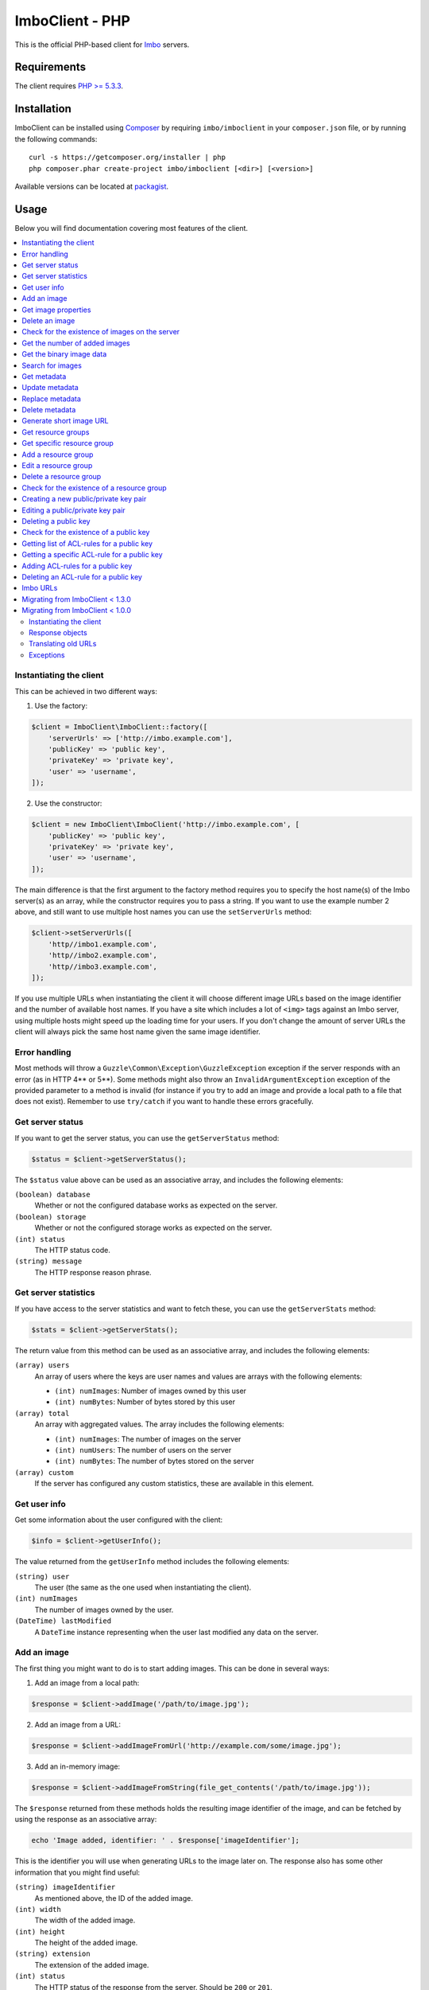 ImboClient - PHP
================

This is the official PHP-based client for `Imbo <https://github.com/imbo/imbo>`_ servers.

Requirements
------------

The client requires `PHP >= 5.3.3 <http://php.net/>`_.

Installation
------------

ImboClient can be installed using `Composer <http://getcomposer.org/>`_ by requiring ``imbo/imboclient`` in your ``composer.json`` file, or by running the following commands::

    curl -s https://getcomposer.org/installer | php
    php composer.phar create-project imbo/imboclient [<dir>] [<version>]

Available versions can be located at `packagist <https://packagist.org/packages/imbo/imboclient>`_.

Usage
-----

Below you will find documentation covering most features of the client.

.. contents::
    :local:

.. _instantiating-the-client:

Instantiating the client
++++++++++++++++++++++++

This can be achieved in two different ways:

1) Use the factory:

.. code-block:: php

    $client = ImboClient\ImboClient::factory([
        'serverUrls' => ['http://imbo.example.com'],
        'publicKey' => 'public key',
        'privateKey' => 'private key',
        'user' => 'username',
    ]);

2) Use the constructor:

.. code-block:: php

    $client = new ImboClient\ImboClient('http://imbo.example.com', [
        'publicKey' => 'public key',
        'privateKey' => 'private key',
        'user' => 'username',
    ]);

The main difference is that the first argument to the factory method requires you to specify the host name(s) of the Imbo server(s) as an array, while the constructor requires you to pass a string. If you want to use the example number 2 above, and still want to use multiple host names you can use the ``setServerUrls`` method:

.. code-block:: php

    $client->setServerUrls([
        'http//imbo1.example.com',
        'http//imbo2.example.com',
        'http//imbo3.example.com',
    ]);

If you use multiple URLs when instantiating the client it will choose different image URLs based on the image identifier and the number of available host names. If you have a site which includes a lot of ``<img>`` tags against an Imbo server, using multiple hosts might speed up the loading time for your users. If you don't change the amount of server URLs the client will always pick the same host name given the same image identifier.

Error handling
++++++++++++++

Most methods will throw a ``Guzzle\Common\Exception\GuzzleException`` exception if the server responds with an error (as in HTTP 4** or 5**). Some methods might also throw an ``InvalidArgumentException`` exception of the provided parameter to a method is invalid (for instance if you try to add an image and provide a local path to a file that does not exist). Remember to use ``try/catch`` if you want to handle these errors gracefully.

Get server status
+++++++++++++++++

If you want to get the server status, you can use the ``getServerStatus`` method:

.. code-block:: php

    $status = $client->getServerStatus();

The ``$status`` value above can be used as an associative array, and includes the following elements:

``(boolean) database``
    Whether or not the configured database works as expected on the server.

``(boolean) storage``
    Whether or not the configured storage works as expected on the server.

``(int) status``
    The HTTP status code.

``(string) message``
    The HTTP response reason phrase.

Get server statistics
+++++++++++++++++++++

If you have access to the server statistics and want to fetch these, you can use the ``getServerStats`` method:

.. code-block:: php

    $stats = $client->getServerStats();

The return value from this method can be used as an associative array, and includes the following elements:

``(array) users``
    An array of users where the keys are user names and values are arrays with the following elements:

    * ``(int) numImages``: Number of images owned by this user
    * ``(int) numBytes``: Number of bytes stored by this user

``(array) total``
    An array with aggregated values. The array includes the following elements:

    * ``(int) numImages``: The number of images on the server
    * ``(int) numUsers``: The number of users on the server
    * ``(int) numBytes``: The number of bytes stored on the server

``(array) custom``
    If the server has configured any custom statistics, these are available in this element.

Get user info
+++++++++++++

Get some information about the user configured with the client:

.. code-block:: php

    $info = $client->getUserInfo();

The value returned from the ``getUserInfo`` method includes the following elements:

``(string) user``
    The user (the same as the one used when instantiating the client).

``(int) numImages``
    The number of images owned by the user.

``(DateTime) lastModified``
    A ``DateTime`` instance representing when the user last modified any data on the server.

Add an image
++++++++++++

The first thing you might want to do is to start adding images. This can be done in several ways:

1) Add an image from a local path:

.. code-block:: php

    $response = $client->addImage('/path/to/image.jpg');

2) Add an image from a URL:

.. code-block:: php

    $response = $client->addImageFromUrl('http://example.com/some/image.jpg');

3) Add an in-memory image:

.. code-block:: php

    $response = $client->addImageFromString(file_get_contents('/path/to/image.jpg'));

The ``$response`` returned from these methods holds the resulting image identifier of the image, and can be fetched by using the response as an associative array:

.. code-block:: php

    echo 'Image added, identifier: ' . $response['imageIdentifier'];

This is the identifier you will use when generating URLs to the image later on. The response also has some other information that you might find useful:

``(string) imageIdentifier``
    As mentioned above, the ID of the added image.

``(int) width``
    The width of the added image.

``(int) height``
    The height of the added image.

``(string) extension``
    The extension of the added image.

``(int) status``
    The HTTP status of the response from the server. Should be ``200`` or ``201``.

The ``width`` and ``height`` can differ from the original image if the server has added event listeners that might change incoming images. Some changes that might occur is auto rotating based on EXIF-data embedded into the image, and if a max image size is being enforced by the server.

Get image properties
++++++++++++++++++++

You can fetch properties of the image by using the ``getImageProperties`` method, specifying the image identifier of an image:

.. code-block:: php

    $properties = $client->getImageProperties('image identifier');

The return value can be used as an associative array, and contains the following elements:

``(int) width``
    The width of the image in pixels.

``(int) height``
    The height of the image in pixels.

``(int) filesize``
    The file size of the image in bytes.

``(string) extension``
    The extension of the image.

``(string) mimetype``
    The mime type of the image.

Delete an image
+++++++++++++++

If you want to delete an image from the server, you can use the ``deleteImage`` method:

.. code-block:: php

    $response = $client->deleteImage('identifier');

where ``'identifier'`` is the value of the ``imageIdentifier`` key of the response returned when adding images.

Check for the existence of images on the server
+++++++++++++++++++++++++++++++++++++++++++++++

If you want to see if a local image exists on the server, use the ``imageExists($path)`` method:

.. code-block:: php

    $path = '/path/to/image.jpg';
    $exists = $client->imageExists($path);

    echo '"' . $path . '" ' . ($exists ? 'exists' : 'does not exist') . ' on the server.';

You can also check for the existence of an image identifier on the server by using the ``imageIdentifierExists($imageIdentifier)`` method.

Get the number of added images
++++++++++++++++++++++++++++++

If you want to fetch the number of images owned by the current user you can use the ``getNumImages`` methods:

.. code-block:: php

    echo 'The user "' . $client->getUser() . '" has ' . $client->getNumImages() . ' images.';

Get the binary image data
+++++++++++++++++++++++++

If you want to fetch the binary data of an image as a string you can use ``getImageData($imageIdentifier)``. If you have an instance of an image URL you can use the ``getImageDataFromUrl(ImboClient\Http\ImageUrl $imageUrl)`` method:

.. code-block:: php

    $imageData = $client->getImageData($imageIdentifier);

    // or

    $imageData = $client->getImagedataFromUrl($client->getImageUrl($imageIdentifier)->thumbnail()->border());

You can read more about the image URLs in the :ref:`imbo-urls` section.

Search for images
+++++++++++++++++

The client also let's you search for images on the server. This is done via the ``getImages`` method:

.. code-block:: php

    $collection = $client->getImages();

    echo '<h1>Images on the server:</h1>';
    echo '<ul>';

    foreach ($collection['images'] as $image) {
        echo '<li>' . $image['imageIdentifier'] . '</li>';
    }

    echo '</ul>';

The ``$collection`` variable returned from the ``getImages`` methods has two elements: ``search`` and ``images``. ``search`` is an array related to pagination and holds information about the images returned by your query:

``(int) hits``
    The number of hits from your query.

``(int) page``
    The current page.

``(int) limit``
    Limit the number of images per page.

``(int) count``
    The number of images currently on the page.

and the ``images`` element is a traversable where each element represents an image. Each image is an associative array which includes the following elements:

* ``added``
* ``updated``
* ``checksum``
* ``originalChecksum``
* ``extension``
* ``size``
* ``width``
* ``height``
* ``mime``
* ``imageIdentifier``
* ``user``
* ``metadata`` (only if the query explicitly enabled metadata in the response, which is off by default).

Some of these elements might not be available if the query excludes some fields (more on that below).

The ``getImages`` method can also take a parameter which specifies a query to execute. The parameter is an instance of the ``ImboClient\ImagesQuery`` class. This class has a set of methods that can be used to customize your query. All methods can be chained when used with a parameter (when setting a value). If you skip the parameter, the methods will return the current value instead:

``page($page = null)``
    Set or get the ``page`` value. Defaults to ``1``.

``limit($limit = null)``
    Set or get the ``limit`` value. Defaults to ``20``.

``metadata($metadata = null)``
    Set to true to return metadata attached to the images. Defaults to ``false``. Setting this to ``true`` will make the client include the ``metadata`` element mentioned above in the images in the collection.

``from($from = null)``
    Specify a `Unix timestamp <http://en.wikipedia.org/wiki/Unix_timestamp>`_ which represents the oldest image you want returned in the collection. Defaults to ``null``.

``to($to = null)``
    Specify a Unix timestamp which represents the newest image you want returned in the collection. Defaults to ``null``.

``fields(array $fields = null)``
    Specify which fields should be available per image in the ``images`` element of the response. Defaults to ``null`` (all fields). The fields to include are mentioned above.

    .. note:: If you want to include metadata in the response, remember to include ``metadata`` in the set of fields, **if** you specify custom fields.

``sort(array $sort = null)``
    Specify which field(s) to sort by. Defaults to ``date:desc``. All fields mentioned above can be sorted by, and they all support ``asc`` and ``desc``. If you don't specify a sort order ``asc`` will be used.

``ids(array $ids = null)``
    Only include these image identifiers in the collection. Defaults to ``null``.

``checksums(array $checksums = null)``
    Only include these MD5 checksums in the collection. Defaults to ``null``.

``originalChecksums(array $checksums = null)``
    Only include these original MD5 checksums in the collection. Defaults to ``null``.

Here are some examples of how to use the query object:

1) Fetch (at most) 10 images added within the last 24 hours, sorted by the image byte size (ascending) and then the width of the image (descending):

.. code-block:: php

    $current = time();
    $query = new ImboClient\ImagesQuery();
    $query->limit(10)->from($current - 3600 * 24)->sort(['size', 'width:desc']);

    $collection = $client->getImages($query);

2) Include metadata in the response:

.. code-block:: php

    $query = new ImboClient\ImagesQuery();
    $query->metadata(true);

    $collection = $client->getImages($query);

3) Only fetch the ``width`` and ``height`` fields on a set of images:

.. code-block:: php

    $query = new ImboClient\ImagesQuery();
    $query->ids(['id1', 'id2', 'id3'])->fields(['width', 'height']);

    $collection = $client->getImages($query);

If you want to return metadata, and happen to specify custom fields you will need to explicitly add the ``metadata`` field. If you don't use the ``fields`` method this is not necessary:

.. code-block:: php

    $query->metadata(true)->fields(['size']); // Does include the metadata field
    $query->metadata(true)->fields(['size', 'metadata']); // Includes the size and metadata fields
    $query->metadata(true); // Includes all fields, including metadata
    $query->metadata(false); // Exclude the metadata field (default behaviour)

Get metadata
++++++++++++

Images in Imbo can have metadata attached to them. If you want to fetch this data you can use the ``getMetadata`` method:

.. code-block:: php

    $metadata = $client->getMetadata('image identifier');

    echo '<dl>';

    foreach ($metadata as $key => $value) {
        echo '<dt>' . $key . '</dt>';
        echo '<dd>' . $value . '</dd>';
    }

    echo '</dl>';

Update metadata
+++++++++++++++

If you have added an image and want to edit its metadata you can use the ``editMetadata`` method:

.. code-block:: php

    $metadata = $client->editMetadata('image identifier', [
        'key' => 'value',
        'other key' => 'other value',
    ]);

This method will partially update existing metadata, and the response contains all metadata attached to the image.

Replace metadata
++++++++++++++++

If you want to replace all existing metadata with something else you can use the ``replaceMetadata`` method:

.. code-block:: php

    $metadata = $client->replaceMetadata('image identifier', [
        'key' => 'value',
        'other key' => 'other value',
    ]);

This will first remove existing (if any) metadata, and add the metadata specified as the second parameter. The response contains the metadata of the image, in this case the same as the data being sent to the server.

Delete metadata
+++++++++++++++

If you want to remove all metadata attached to an image you can use the ``deleteMetadata`` method:

.. code-block:: php

    $metadata = $client->deleteMetadata('image identifier');

The response is the existing metadata, which in this case is an empty object.

Generate short image URL
++++++++++++++++++++++++

To be able to generate short image URLs you can use the ``generateShortUrl`` method, and simply specify an instance of the image URL you want to shorten:

.. code-block:: php

   // Create an image URL with some optional transformations
   $imageUrl = $client->getImageUrl('image identifier')->thumbnail()->desaturate()->jpg();

   // Pass the image URL instance to the generateShortUrl method
   $response = $client->generateShortUrl($imageUrl);

   echo 'Short URL ID: ' . $response['id'];

The generated ID can be used with the global short URL resource in Imbo.

Get resource groups
+++++++++++++++++++

To retrieve resource groups available on the Imbo server, you can use the ``getResourceGroups`` method:

.. code-block:: php

    $collection = $client->getResourceGroups();

    echo '<h1>Available resource groups:</h1>';
    echo '<ul>';

    foreach ($collection['groups'] as $group) {
        echo '<li>' . $group['name'] . '</li>';
    }

    echo '</ul>';

The ``$collection`` variable returned from the ``getResourceGroups`` methods has two elements: ``search`` and ``groups``. ``search`` is an array related to pagination and holds information about the groups returned by your query:

``(int) hits``
    The number of hits from your query.

``(int) page``
    The current page.

``(int) limit``
    Limit the number of groups per page.

``(int) count``
    The number of groups currently on the page.

and the ``groups`` element is a traversable where each element represents a group. Each group is an associative array which includes the following elements:

* ``name`` - name of the group
* ``resources`` - array of strings defining the resources the group consists of

The ``getResourceGroups`` method can also take a parameter which specifies a query to execute. The parameter is an instance of the ``ImboClient\Query`` class. This class has a set of methods that can be used to customize your query. All methods can be chained when used with a parameter (when setting a value). If you skip the parameter, the methods will return the current value instead:

``page($page = null)``
    Set or get the ``page`` value. Defaults to ``1``.

``limit($limit = null)``
    Set or get the ``limit`` value. Defaults to ``20``.

.. note:: Not all public keys have (and usually shouldn't have) access to this functionality.

Get specific resource group
+++++++++++++++++++++++++++

To retrieve a single resource group, you can use the ``getResourceGroup`` method:

.. code-block:: php

    $group = $client->getResourceGroup('group-name');

    echo '<h1>"group-name" consists of the following resources:</h1>';
    echo '<ul>';

    foreach ($group['resources'] as $resource) {
        echo '<li>' . $resource . '</li>';
    }

    echo '</ul>';

The ``$group`` variable returned from the ``getResourceGroup`` method currently only has a single element: ``resources``, which represents the resources the group consists of.

This method will throw an exception if the group name is invalid, already exists or an error occurs.

.. note:: Not all public keys have (and usually shouldn't have) access to this functionality.

Add a resource group
++++++++++++++++++++

Resource groups can be created using the ``addResourceGroup`` method:

.. code-block:: php

    $client->addResourceGroup('group-name', [
        'image.get',
        'image.head',
        'images.post',
        'images.get',
        'images.head'
    ]);

This method will throw an exception if the group name is invalid, already exists or an error occurs.

.. note:: Not all public keys have (and usually shouldn't have) access to this functionality.

Edit a resource group
+++++++++++++++++++++

Resource groups can be edited using the ``editResourceGroup`` method:

.. code-block:: php

    $client->editResourceGroup('group-name', [
        'image.get',
        'image.head',
        'images.post',
        'images.get',
        'images.head'
    ]);

It's important to note that if the resource group with the given name does not already exist, it will be created. If it exists, the resources provided in the second argument will **overwrite** the existing resources for that group. If you need to add more resources to an existing group, first retrieve it's resources using the ``getResourceGroup``-method and merge the resources returned with the ones you want to add.

.. note:: Not all public keys have (and usually shouldn't have) access to this functionality.

Delete a resource group
+++++++++++++++++++++++

Resource groups can be deleted using the ``deleteResourceGroup`` method:

.. code-block:: php

    $client->deleteResourceGroup('group-name');

.. note:: Any access control rules that are using this resource group will also be deleted, since they are now invalid.
.. note:: Not all public keys have (and usually shouldn't have) access to this functionality.

Check for the existence of a resource group
+++++++++++++++++++++++++++++++++++++++++++

Calling the ``resourceGroupExists`` method will return whether a resource group exists:

.. code-block:: php

    if ($client->resourceGroupExists('group-name')) {
        echo 'Resource group exists';
    } else {
        echo 'Resource group does NOT exist';
    }

.. note:: Not all public keys have (and usually shouldn't have) access to this functionality.

Creating a new public/private key pair
++++++++++++++++++++++++++++++++++++++

Adding new public keys (and an associated private key) can be achieved by using the ``addPublicKey`` method:

.. code-block:: php

    $client->addPublicKey('new-pub-key', 'associated-priv-key');

This method will throw an exception if the public key name is invalid, already exists or an error occurs.

.. note:: This function sends the private and public key as plain text to the Imbo server, and should only be used over HTTPS.
.. note:: Private keys should be hard to guess. We advise you to use a secure password generator to generate one.
.. note:: Not all public keys have (and usually shouldn't have) access to this functionality.

Editing a public/private key pair
+++++++++++++++++++++++++++++++++

Editing existing public/private key pairs can be achieved by using the ``editPublicKey`` method:

.. code-block:: php

    $client->editPublicKey('public-key', 'new-private-key');

This method will throw an exception if the public key name is invalid or an error occurs.

.. note:: All the same considerations should be taken as when using the ``addPublicKey`` method - data is sent in plain text, do not use unless you are communicating over HTTPS!

Deleting a public key
+++++++++++++++++++++

Deleting a public key (and the associated private key) can be achieved by using the ``deletePublicKey`` method:

.. code-block:: php

    $client->deletePublicKey('public-key');

This method will throw an exception if the public key name is invalid or an error occurs.

.. note:: Not all public keys have (and usually shouldn't have) access to this functionality.

Check for the existence of a public key
+++++++++++++++++++++++++++++++++++++++

Calling the ``publicKeyExists`` method will return whether a public key exists:

.. code-block:: php

    if ($client->publicKeyExists('public-key')) {
        echo 'Public key exists';
    } else {
        echo 'Public key does NOT exist';
    }

.. note:: Not all public keys have (and usually shouldn't have) access to this functionality.

Getting list of ACL-rules for a public key
++++++++++++++++++++++++++++++++++++++++++

To retrieve a list of the defined access control rules for a given public key, you can use the ``getAccessControlRules`` method:

.. code-block:: php

    $aclRules = $client->getAccessControlRules('public-key');

The return value of this method is a traversable where each element represents a single ACL-rule. See the documentation of ``getAccessControlRule`` below for the details on the contents of these rules.

.. note:: Not all public keys have (and usually shouldn't have) access to this functionality.


Getting a specific ACL-rule for a public key
++++++++++++++++++++++++++++++++++++++++++++

To retrieve a specific access control rule, you can use the ``getAccessControlRule`` method:

.. code-block:: php

    $aclRule = $client->getAccessControlRule('public-key', 'acl-rule-id');

The return value of this method is a collection (accessible as an array), containing the following keys:

``(string) id``
    The ID of the ACL-rule (same as the one specified when retrieving the rule).

``(string) group``
    Name of the resource group which defines which resources this rule should apply for. Only present if ``resources`` is not.

``(array) resources``
    An array of the resources this ACL-rule grants access to. Only present if ``group`` is not.

``(array|string) users``
    Either an array of users which this ACL-rule grants access to, or the string ``*``, meaning it gives access to the given resources for **all** users.

.. note:: Not all public keys have (and usually shouldn't have) access to this functionality.

Adding ACL-rules for a public key
+++++++++++++++++++++++++++++++++

To add new access control rules, you can use the ``addAccessControlRules``. It accepts an array of ACL-rules:

.. code-block:: php

    $client->addAccessControlRules('public-key', [
        [
            'group' => 'some-group',
            'users' => ['user1', 'user2']
        ],
        [
            'resources' => ['image.get', 'image.head', 'image.options'],
            'users' => '*'
        ]
    ]);

The ACL-rules you want to create should have the same pattern as documented in ``getAccessControlRule``, expect no ``id`` should be defined.

.. note:: Not all public keys have (and usually shouldn't have) access to this functionality.

Deleting an ACL-rule for a public key
+++++++++++++++++++++++++++++++++++++

Deleting an access control rule can be achieve by using the ``deleteAccessControlRule`` method:

.. code-block:: php

    $client->deleteAccessControlRule('public-key', 'acl-rule-id');

.. note:: Not all public keys have (and usually shouldn't have) access to this functionality.

.. _imbo-urls:

Imbo URLs
+++++++++

Imbo uses access tokens in the URLs to prevent `DoS attacks <http://en.wikipedia.org/wiki/DoS>`_, and the client includes functionality that does this automatically:

``getStatusUrl()``
    Fetch a URL to the status endpoint.

``getStatsUrl()``
    Fetch a URL to the stats endpoint.

``getUserUrl()``
    Fetch a URL to the user information of the current user (specified by setting the correct user when instantiating the client)``.

``getImagesUrl()``
    Fetch a URL to the images endpoint.

``getImageUrl($imageIdentifier)``
    Fetch a URL to a specific image.

``getMetadataUrl($imageIdentifier)``
    Fetch a URL to the metadata of a specific image.

All these methods return instances of different classes, and all can be used in string context to get the URL with the access token added. The instance returned from the ``getImageUrl`` is somewhat special since it will let you chain a set of transformations before generating the URL as a string:

.. code-block:: php

    $imageUrl = $client->getImageUrl('image identifier');
    $imageUrl->thumbnail()->border()->jpg();

    echo '<img src="' . $imageUrl . '">';

The available transformation methods are:

* ``autoRotate()``
* ``blur($params)``
* ``border($color = '000000', $width = 1, $height = 1, $mode = 'outbound')``
* ``canvas($width, $height, $mode = null, $x = null, $y = null, $bg = null)``
* ``compress($level = 75)``
* ``contrast($alpha = null, $beta = null)``
* ``crop($x, $y, $width, $height, $mode)``
* ``desaturate()``
* ``drawPois()``
* ``flipHorizontally()``
* ``flipVertically()``
* ``histogram($scale = null, $ratio = null, $red = null, $green = null, $blue = null)``
* ``level($amount = 1, $channel = null)``
* ``maxSize($maxWidth = null, $maxHeight = null)``
* ``modulate($brightness = null, $saturation = null, $hue = null)``
* ``progressive()``
* ``resize($width = null, $height = null)``
* ``rotate($angle, $bg = '000000')``
* ``sepia($threshold = 80)``
* ``sharpen($params = null)``
* ``smartSize($width, $height, $crop = null, $poi = null)``
* ``strip()``
* ``thumbnail($width = 50, $height = 50, $fit = 'outbound')``
* ``transpose()``
* ``transverse()``
* ``vignette($scale = null, $outerColor = null, $innerColor = null)``
* ``watermark($img = null, $width = null, $height = null, $position = 'top-left', $x = 0, $y = 0)``

Please refer to the `server documentation <http://docs.imbo-project.org/>`_ for details about the image transformations.

There are also some other methods available:

``addTransformation($transformation)``
    Can be used to add a custom transformation (that needs to be available on the server):

    .. code-block:: php

        $url->addTransformation('foobar'); // results in t[]=foobar being added to the URL

``convert($type)``
    Convert the image to one of the supported types:

    * ``jpg``
    * ``gif``
    * ``png``

``gif()``
    Proxies to ``convert('gif')``.

``jpg()``
    Proxies to ``convert('jpg')``.

``png()``
    Proxies to ``convert('png')``.

``reset()``
    Removes all transformations added to the URL instance.

The methods related to the image type (``convert`` and the proxy methods) can be added anywhere in the chain. Otherwise all transformations will be applied to the image in the same order as they appear in the chain.

Migrating from ImboClient < 1.3.0
+++++++++++++++++++++++++++++++++

From ImboClient 1.3.0, the client fully supports Imbo 2.0. While the client itself is fully backwards-compatible, we encourage all users to add the ``user`` property when instantiating the client. For users who are still using Imbo 1.x, the user will have the same value as ``publicKey``, while in Imbo 2, these two values can be different.

Migrating from ImboClient < 1.0.0
+++++++++++++++++++++++++++++++++

ImboClient's API changed somewhat with the release of version 1.0.0. This section should help you migrate from an older version of the client.

Instantiating the client
^^^^^^^^^^^^^^^^^^^^^^^^

From version 1.0.0 ImboClient comes with a factory that should be used to instantiate the client:

.. code-block:: php

    $client = ImboClient\ImboClient::factory([
        'serverUrls' => ['http://imbo.example.com'],
        'publicKey' => 'public key',
        'privateKey' => 'private key',
        'user' => 'username',
    ]);

More examples on how to instantiate the client are available in the :ref:`instantiating-the-client` section.

Response objects
^^^^^^^^^^^^^^^^

All methods now return response objects that can be used as arrays, whereas the old client returned objects with accessor methods for the image identifier and more. Below is an example that shows the difference:

.. code-block:: php

    // New client
    $response = $client->addImage('/path/to/image.jpg');
    echo "Image identifier: " . $response['imageIdentifier'];

    // Old client
    $response = $client->addImage('/path/to/image.jpg');
    echo "Image identifier: " . $response->getImageIdentifier();

Translating old URLs
^^^^^^^^^^^^^^^^^^^^

If you for some reason have stored complete Imbo URLs (including access tokens), **which you should really try to avoid**, you might want to re-generate these if you get some "incorrect access token" errors from the server. This can be done in the following fashion:

.. code-block:: php

    // Create an instance of an image URL, using the old URL with the faulty access token and the
    // current private key of the user as input
    $url = ImboClient\Http\ImageUrl::factory(
        'http://imbo/users/user/images/image?t[]=resize:width=100&accessToken=<incorrect token>',
        'your private key'
    );

    // Remove the incorrect access token from the query parameters
    $url->getQuery()->remove('accessToken');

    // Convert the URL to a string to get the new URL, including the correct access token
    echo "New URL: " . $url;

Exceptions
^^^^^^^^^^

All exceptions thrown by the client related to response errors from the server implement the ``Guzzle\Common\Exception\GuzzleException`` interface. Earlier versions of the threw ``ImboClient\Exception\ServerException`` exceptions. This exception no longer exists.

The client can also throw ``InvalidArgumentException`` on some occasions if you provide invalid arguments to some methods, whereas the old client threw either ``ImboClient\Exception\InvalidArgumentException`` or ``ImboClient\Exception\RuntimeException``. None of these two exceptions exist anymore.
